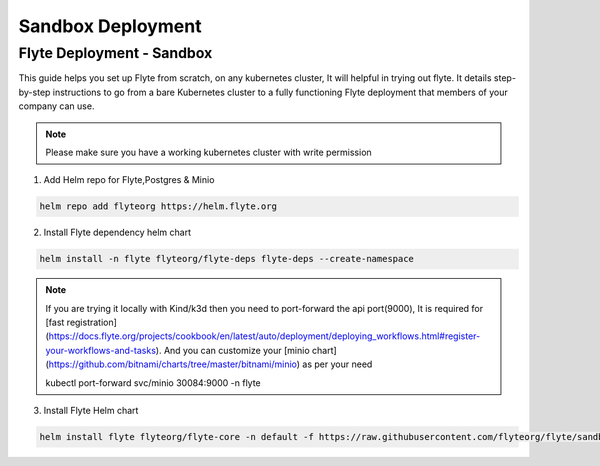 .. _deployment-sandbox:

##################
Sandbox Deployment
##################

**************************
Flyte Deployment - Sandbox
**************************
This guide helps you set up Flyte from scratch, on any kubernetes cluster, It will helpful in trying out flyte. It details step-by-step instructions to go from a bare Kubernetes cluster to a fully functioning Flyte deployment that members of your company can use.

.. note::

  Please make sure you have a working kubernetes cluster with write permission


1. Add Helm repo for Flyte,Postgres & Minio

.. code-block::

 helm repo add flyteorg https://helm.flyte.org

2. Install Flyte dependency helm chart

.. code-block::

 helm install -n flyte flyteorg/flyte-deps flyte-deps --create-namespace

.. note::
	If you are trying it locally with Kind/k3d then you need to port-forward the api port(9000), It is required for [fast registration](https://docs.flyte.org/projects/cookbook/en/latest/auto/deployment/deploying_workflows.html#register-your-workflows-and-tasks). And you can customize your [minio chart](https://github.com/bitnami/charts/tree/master/bitnami/minio) as per your need

	.. code-block::

	kubectl port-forward svc/minio 30084:9000 -n flyte

3. Install Flyte Helm chart

.. code-block::

 helm install flyte flyteorg/flyte-core -n default -f https://raw.githubusercontent.com/flyteorg/flyte/sandbox-deployment/charts/flyte-core/values-sandbox.yaml


